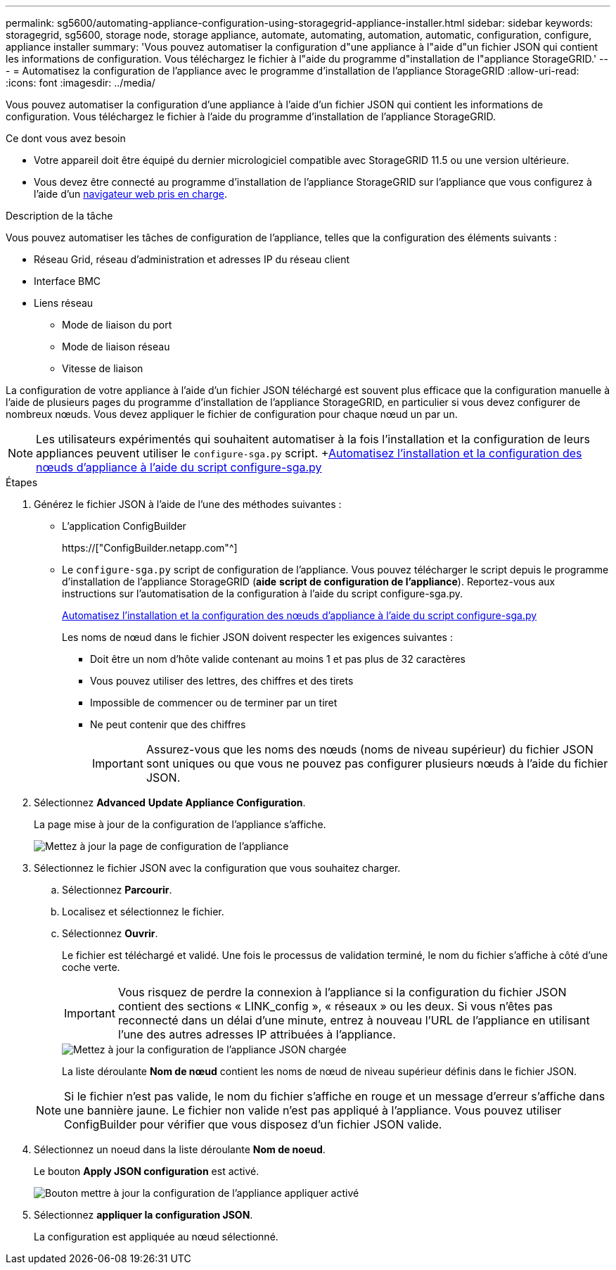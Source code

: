 ---
permalink: sg5600/automating-appliance-configuration-using-storagegrid-appliance-installer.html 
sidebar: sidebar 
keywords: storagegrid, sg5600, storage node, storage appliance, automate, automating, automation, automatic, configuration, configure, appliance installer 
summary: 'Vous pouvez automatiser la configuration d"une appliance à l"aide d"un fichier JSON qui contient les informations de configuration. Vous téléchargez le fichier à l"aide du programme d"installation de l"appliance StorageGRID.' 
---
= Automatisez la configuration de l'appliance avec le programme d'installation de l'appliance StorageGRID
:allow-uri-read: 
:icons: font
:imagesdir: ../media/


[role="lead"]
Vous pouvez automatiser la configuration d'une appliance à l'aide d'un fichier JSON qui contient les informations de configuration. Vous téléchargez le fichier à l'aide du programme d'installation de l'appliance StorageGRID.

.Ce dont vous avez besoin
* Votre appareil doit être équipé du dernier micrologiciel compatible avec StorageGRID 11.5 ou une version ultérieure.
* Vous devez être connecté au programme d'installation de l'appliance StorageGRID sur l'appliance que vous configurez à l'aide d'un xref:../admin/web-browser-requirements.adoc[navigateur web pris en charge].


.Description de la tâche
Vous pouvez automatiser les tâches de configuration de l'appliance, telles que la configuration des éléments suivants :

* Réseau Grid, réseau d'administration et adresses IP du réseau client
* Interface BMC
* Liens réseau
+
** Mode de liaison du port
** Mode de liaison réseau
** Vitesse de liaison




La configuration de votre appliance à l'aide d'un fichier JSON téléchargé est souvent plus efficace que la configuration manuelle à l'aide de plusieurs pages du programme d'installation de l'appliance StorageGRID, en particulier si vous devez configurer de nombreux nœuds. Vous devez appliquer le fichier de configuration pour chaque nœud un par un.


NOTE: Les utilisateurs expérimentés qui souhaitent automatiser à la fois l'installation et la configuration de leurs appliances peuvent utiliser le `configure-sga.py` script. +xref:automating-installation-configuration-appliance-nodes-configure-sga-py-script.adoc[Automatisez l'installation et la configuration des nœuds d'appliance à l'aide du script configure-sga.py]

.Étapes
. Générez le fichier JSON à l'aide de l'une des méthodes suivantes :
+
** L'application ConfigBuilder
+
https://["ConfigBuilder.netapp.com"^]

** Le `configure-sga.py` script de configuration de l'appliance. Vous pouvez télécharger le script depuis le programme d'installation de l'appliance StorageGRID (*aide* *script de configuration de l'appliance*). Reportez-vous aux instructions sur l'automatisation de la configuration à l'aide du script configure-sga.py.
+
xref:automating-installation-configuration-appliance-nodes-configure-sga-py-script.adoc[Automatisez l'installation et la configuration des nœuds d'appliance à l'aide du script configure-sga.py]

+
Les noms de nœud dans le fichier JSON doivent respecter les exigences suivantes :

+
*** Doit être un nom d'hôte valide contenant au moins 1 et pas plus de 32 caractères
*** Vous pouvez utiliser des lettres, des chiffres et des tirets
*** Impossible de commencer ou de terminer par un tiret
*** Ne peut contenir que des chiffres
+

IMPORTANT: Assurez-vous que les noms des nœuds (noms de niveau supérieur) du fichier JSON sont uniques ou que vous ne pouvez pas configurer plusieurs nœuds à l'aide du fichier JSON.





. Sélectionnez *Advanced* *Update Appliance Configuration*.
+
La page mise à jour de la configuration de l'appliance s'affiche.

+
image::../media/update_appliance_configuration.png[Mettez à jour la page de configuration de l'appliance]

. Sélectionnez le fichier JSON avec la configuration que vous souhaitez charger.
+
.. Sélectionnez *Parcourir*.
.. Localisez et sélectionnez le fichier.
.. Sélectionnez *Ouvrir*.
+
Le fichier est téléchargé et validé. Une fois le processus de validation terminé, le nom du fichier s'affiche à côté d'une coche verte.

+

IMPORTANT: Vous risquez de perdre la connexion à l'appliance si la configuration du fichier JSON contient des sections « LINK_config », « réseaux » ou les deux. Si vous n'êtes pas reconnecté dans un délai d'une minute, entrez à nouveau l'URL de l'appliance en utilisant l'une des autres adresses IP attribuées à l'appliance.

+
image::../media/update_appliance_configuration_valid_json.png[Mettez à jour la configuration de l'appliance JSON chargée]

+
La liste déroulante *Nom de nœud* contient les noms de nœud de niveau supérieur définis dans le fichier JSON.

+

NOTE: Si le fichier n'est pas valide, le nom du fichier s'affiche en rouge et un message d'erreur s'affiche dans une bannière jaune. Le fichier non valide n'est pas appliqué à l'appliance. Vous pouvez utiliser ConfigBuilder pour vérifier que vous disposez d'un fichier JSON valide.



. Sélectionnez un noeud dans la liste déroulante *Nom de noeud*.
+
Le bouton *Apply JSON configuration* est activé.

+
image::../media/update_appliance_configuration_apply_button_enabled.png[Bouton mettre à jour la configuration de l'appliance appliquer activé]

. Sélectionnez *appliquer la configuration JSON*.
+
La configuration est appliquée au nœud sélectionné.


